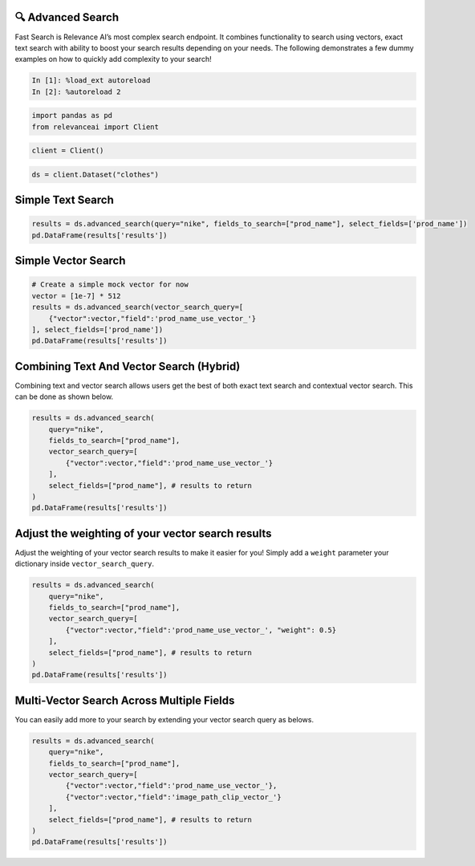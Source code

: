 🔍 Advanced Search
==================

Fast Search is Relevance AI’s most complex search endpoint. It combines
functionality to search using vectors, exact text search with ability to
boost your search results depending on your needs. The following
demonstrates a few dummy examples on how to quickly add complexity to
your search!

.. code:: ipython3

    In [1]: %load_ext autoreload
    In [2]: %autoreload 2

.. code:: ipython3

    import pandas as pd
    from relevanceai import Client

.. code:: ipython3

    client = Client()

.. code:: ipython3

    ds = client.Dataset("clothes")

Simple Text Search
==================

.. code:: ipython3

    results = ds.advanced_search(query="nike", fields_to_search=["prod_name"], select_fields=['prod_name'])
    pd.DataFrame(results['results'])




.. raw:: html

    <div>
    <style scoped>
        .dataframe tbody tr th:only-of-type {
            vertical-align: middle;
        }

        .dataframe tbody tr th {
            vertical-align: top;
        }

        .dataframe thead th {
            text-align: right;
        }
    </style>
    <table border="1" class="dataframe">
      <thead>
        <tr style="text-align: right;">
          <th></th>
          <th>prod_name</th>
          <th>_id</th>
          <th>_relevance</th>
        </tr>
      </thead>
      <tbody>
        <tr>
          <th>0</th>
          <td>NIKE</td>
          <td>44280a84-0e8d-4787-8aa6-d2d9506da894</td>
          <td>22.303717</td>
        </tr>
        <tr>
          <th>1</th>
          <td>NIKE</td>
          <td>5e6a78eb-0e1a-4f84-99d1-7362ea4283f9</td>
          <td>22.303717</td>
        </tr>
        <tr>
          <th>2</th>
          <td>NIKE</td>
          <td>5a7e502c-618f-42af-9f2b-6658587f8cc2</td>
          <td>22.303717</td>
        </tr>
        <tr>
          <th>3</th>
          <td>NIKE</td>
          <td>bdc557f7-1d22-45bc-874d-f09b4fd76928</td>
          <td>22.303717</td>
        </tr>
        <tr>
          <th>4</th>
          <td>NIKE</td>
          <td>bb9d74fb-e70f-4cb2-ab35-4925dae8ecac</td>
          <td>22.303717</td>
        </tr>
        <tr>
          <th>5</th>
          <td>NIKE</td>
          <td>901b8471-f7af-4dba-a3f3-ecc494f5093a</td>
          <td>22.303717</td>
        </tr>
        <tr>
          <th>6</th>
          <td>NIKE</td>
          <td>09b3b546-2b7d-4b44-9b5f-6d7350af2bff</td>
          <td>22.303717</td>
        </tr>
        <tr>
          <th>7</th>
          <td>NIKE</td>
          <td>280cb2fb-fc40-4052-acc1-556c08493d24</td>
          <td>22.303717</td>
        </tr>
        <tr>
          <th>8</th>
          <td>NIKE</td>
          <td>3c12c230-b2a0-4706-9f4d-7f929ffba714</td>
          <td>22.303717</td>
        </tr>
        <tr>
          <th>9</th>
          <td>NIKE</td>
          <td>3b875970-43f3-4342-9372-a9163431c839</td>
          <td>22.303717</td>
        </tr>
      </tbody>
    </table>
    </div>



Simple Vector Search
====================

.. code:: ipython3

    # Create a simple mock vector for now
    vector = [1e-7] * 512
    results = ds.advanced_search(vector_search_query=[
        {"vector":vector,"field":'prod_name_use_vector_'}
    ], select_fields=['prod_name'])
    pd.DataFrame(results['results'])




.. raw:: html

    <div>
    <style scoped>
        .dataframe tbody tr th:only-of-type {
            vertical-align: middle;
        }

        .dataframe tbody tr th {
            vertical-align: top;
        }

        .dataframe thead th {
            text-align: right;
        }
    </style>
    <table border="1" class="dataframe">
      <thead>
        <tr style="text-align: right;">
          <th></th>
          <th>prod_name</th>
          <th>_id</th>
          <th>_relevance</th>
        </tr>
      </thead>
      <tbody>
        <tr>
          <th>0</th>
          <td>PIMA shell trousers</td>
          <td>73d95583-29cb-4dae-9066-14cf645195e7</td>
          <td>0.130984</td>
        </tr>
        <tr>
          <th>1</th>
          <td>Rawley Chinos Slim</td>
          <td>4e879e37-af82-4a13-80f4-c22b7e9474dc</td>
          <td>0.128895</td>
        </tr>
        <tr>
          <th>2</th>
          <td>Rawley Chinos Slim</td>
          <td>46615788-a7af-42ab-9230-ec3087f45217</td>
          <td>0.128895</td>
        </tr>
        <tr>
          <th>3</th>
          <td>Rawley Chinos Slim</td>
          <td>8f9ee4ba-81f1-4e95-ba02-3049694308ed</td>
          <td>0.128895</td>
        </tr>
        <tr>
          <th>4</th>
          <td>Rawley Chinos Slim</td>
          <td>d4784d29-7aec-46da-9ae7-39431a47a9a1</td>
          <td>0.128895</td>
        </tr>
        <tr>
          <th>5</th>
          <td>Rawley Chinos Slim</td>
          <td>d5617367-95e9-40c6-889a-b19b74bb8589</td>
          <td>0.128895</td>
        </tr>
        <tr>
          <th>6</th>
          <td>Rawley Chinos Slim</td>
          <td>2362508c-f099-44d1-b14d-0c1490e8eb82</td>
          <td>0.128895</td>
        </tr>
        <tr>
          <th>7</th>
          <td>EDC Eli Kaftan</td>
          <td>c21bd3c2-9491-411f-8031-f071da8e0a50</td>
          <td>0.128436</td>
        </tr>
        <tr>
          <th>8</th>
          <td>Ringhild earring pack</td>
          <td>c2ec8d6e-6fbd-4601-9a65-9145d784c614</td>
          <td>0.128367</td>
        </tr>
        <tr>
          <th>9</th>
          <td>2PACK SS Body TVP</td>
          <td>c6353a97-d8a0-4a5f-8a2d-5deb479a5b25</td>
          <td>0.126159</td>
        </tr>
      </tbody>
    </table>
    </div>



Combining Text And Vector Search (Hybrid)
=========================================

Combining text and vector search allows users get the best of both exact
text search and contextual vector search. This can be done as shown
below.

.. code:: ipython3

    results = ds.advanced_search(
        query="nike",
        fields_to_search=["prod_name"],
        vector_search_query=[
            {"vector":vector,"field":'prod_name_use_vector_'}
        ],
        select_fields=["prod_name"], # results to return
    )
    pd.DataFrame(results['results'])




.. raw:: html

    <div>
    <style scoped>
        .dataframe tbody tr th:only-of-type {
            vertical-align: middle;
        }

        .dataframe tbody tr th {
            vertical-align: top;
        }

        .dataframe thead th {
            text-align: right;
        }
    </style>
    <table border="1" class="dataframe">
      <thead>
        <tr style="text-align: right;">
          <th></th>
          <th>prod_name</th>
          <th>_id</th>
          <th>_relevance</th>
        </tr>
      </thead>
      <tbody>
        <tr>
          <th>0</th>
          <td>NIKE</td>
          <td>3d13058f-fa09-4f00-bfb0-fecb2671d206</td>
          <td>22.365116</td>
        </tr>
        <tr>
          <th>1</th>
          <td>NIKE</td>
          <td>011668c3-5546-458a-a57b-7e270c1dc987</td>
          <td>22.365116</td>
        </tr>
        <tr>
          <th>2</th>
          <td>NIKE</td>
          <td>b203ebbb-f75b-45c8-8a45-1d9322f2750d</td>
          <td>22.365116</td>
        </tr>
        <tr>
          <th>3</th>
          <td>NIKE</td>
          <td>8bba89a1-b1dd-4a2f-b4e8-68437d7b3c82</td>
          <td>22.365116</td>
        </tr>
        <tr>
          <th>4</th>
          <td>NIKE</td>
          <td>890e1643-294e-4fdd-8787-1b0b325c6069</td>
          <td>22.365116</td>
        </tr>
        <tr>
          <th>5</th>
          <td>NIKE</td>
          <td>c6def1ca-515d-43c4-8d05-d3de7ebea9b3</td>
          <td>22.365116</td>
        </tr>
        <tr>
          <th>6</th>
          <td>NIKE</td>
          <td>a4480651-b9b4-4c02-8a59-c53a9a8f7d13</td>
          <td>22.365116</td>
        </tr>
        <tr>
          <th>7</th>
          <td>NIKE</td>
          <td>81c74d7b-0f50-468b-b14e-ba36e9818ca4</td>
          <td>22.365116</td>
        </tr>
        <tr>
          <th>8</th>
          <td>NIKE</td>
          <td>7c8f53cf-0c26-416c-891b-095761fb5d38</td>
          <td>22.365116</td>
        </tr>
        <tr>
          <th>9</th>
          <td>NIKE</td>
          <td>e9a98454-ced3-4f79-96fd-894684465603</td>
          <td>22.365116</td>
        </tr>
      </tbody>
    </table>
    </div>



Adjust the weighting of your vector search results
==================================================

Adjust the weighting of your vector search results to make it easier for
you! Simply add a ``weight`` parameter your dictionary inside
``vector_search_query``.

.. code:: ipython3

    results = ds.advanced_search(
        query="nike",
        fields_to_search=["prod_name"],
        vector_search_query=[
            {"vector":vector,"field":'prod_name_use_vector_', "weight": 0.5}
        ],
        select_fields=["prod_name"], # results to return
    )
    pd.DataFrame(results['results'])




.. raw:: html

    <div>
    <style scoped>
        .dataframe tbody tr th:only-of-type {
            vertical-align: middle;
        }

        .dataframe tbody tr th {
            vertical-align: top;
        }

        .dataframe thead th {
            text-align: right;
        }
    </style>
    <table border="1" class="dataframe">
      <thead>
        <tr style="text-align: right;">
          <th></th>
          <th>prod_name</th>
          <th>_id</th>
          <th>_relevance</th>
        </tr>
      </thead>
      <tbody>
        <tr>
          <th>0</th>
          <td>NIKE</td>
          <td>3d13058f-fa09-4f00-bfb0-fecb2671d206</td>
          <td>22.334417</td>
        </tr>
        <tr>
          <th>1</th>
          <td>NIKE</td>
          <td>011668c3-5546-458a-a57b-7e270c1dc987</td>
          <td>22.334417</td>
        </tr>
        <tr>
          <th>2</th>
          <td>NIKE</td>
          <td>b203ebbb-f75b-45c8-8a45-1d9322f2750d</td>
          <td>22.334417</td>
        </tr>
        <tr>
          <th>3</th>
          <td>NIKE</td>
          <td>8bba89a1-b1dd-4a2f-b4e8-68437d7b3c82</td>
          <td>22.334417</td>
        </tr>
        <tr>
          <th>4</th>
          <td>NIKE</td>
          <td>890e1643-294e-4fdd-8787-1b0b325c6069</td>
          <td>22.334417</td>
        </tr>
        <tr>
          <th>5</th>
          <td>NIKE</td>
          <td>c6def1ca-515d-43c4-8d05-d3de7ebea9b3</td>
          <td>22.334417</td>
        </tr>
        <tr>
          <th>6</th>
          <td>NIKE</td>
          <td>a4480651-b9b4-4c02-8a59-c53a9a8f7d13</td>
          <td>22.334417</td>
        </tr>
        <tr>
          <th>7</th>
          <td>NIKE</td>
          <td>81c74d7b-0f50-468b-b14e-ba36e9818ca4</td>
          <td>22.334417</td>
        </tr>
        <tr>
          <th>8</th>
          <td>NIKE</td>
          <td>7c8f53cf-0c26-416c-891b-095761fb5d38</td>
          <td>22.334417</td>
        </tr>
        <tr>
          <th>9</th>
          <td>NIKE</td>
          <td>e9a98454-ced3-4f79-96fd-894684465603</td>
          <td>22.334417</td>
        </tr>
      </tbody>
    </table>
    </div>



Multi-Vector Search Across Multiple Fields
==========================================

You can easily add more to your search by extending your vector search
query as belows.

.. code:: ipython3

    results = ds.advanced_search(
        query="nike",
        fields_to_search=["prod_name"],
        vector_search_query=[
            {"vector":vector,"field":'prod_name_use_vector_'},
            {"vector":vector,"field":'image_path_clip_vector_'}
        ],
        select_fields=["prod_name"], # results to return
    )
    pd.DataFrame(results['results'])




.. raw:: html

    <div>
    <style scoped>
        .dataframe tbody tr th:only-of-type {
            vertical-align: middle;
        }

        .dataframe tbody tr th {
            vertical-align: top;
        }

        .dataframe thead th {
            text-align: right;
        }
    </style>
    <table border="1" class="dataframe">
      <thead>
        <tr style="text-align: right;">
          <th></th>
          <th>prod_name</th>
          <th>_id</th>
          <th>_relevance</th>
        </tr>
      </thead>
      <tbody>
        <tr>
          <th>0</th>
          <td>NIKE</td>
          <td>890e1643-294e-4fdd-8787-1b0b325c6069</td>
          <td>22.390835</td>
        </tr>
        <tr>
          <th>1</th>
          <td>NIKE</td>
          <td>3c12c230-b2a0-4706-9f4d-7f929ffba714</td>
          <td>22.390250</td>
        </tr>
        <tr>
          <th>2</th>
          <td>NIKE</td>
          <td>8bba89a1-b1dd-4a2f-b4e8-68437d7b3c82</td>
          <td>22.385850</td>
        </tr>
        <tr>
          <th>3</th>
          <td>NIKE</td>
          <td>a4480651-b9b4-4c02-8a59-c53a9a8f7d13</td>
          <td>22.385597</td>
        </tr>
        <tr>
          <th>4</th>
          <td>NIKE</td>
          <td>3b875970-43f3-4342-9372-a9163431c839</td>
          <td>22.383432</td>
        </tr>
        <tr>
          <th>5</th>
          <td>NIKE</td>
          <td>280cb2fb-fc40-4052-acc1-556c08493d24</td>
          <td>22.383057</td>
        </tr>
        <tr>
          <th>6</th>
          <td>NIKE</td>
          <td>81c74d7b-0f50-468b-b14e-ba36e9818ca4</td>
          <td>22.377310</td>
        </tr>
        <tr>
          <th>7</th>
          <td>NIKE</td>
          <td>09b3b546-2b7d-4b44-9b5f-6d7350af2bff</td>
          <td>22.372906</td>
        </tr>
        <tr>
          <th>8</th>
          <td>NIKE</td>
          <td>901b8471-f7af-4dba-a3f3-ecc494f5093a</td>
          <td>22.367360</td>
        </tr>
        <tr>
          <th>9</th>
          <td>NIKE</td>
          <td>b203ebbb-f75b-45c8-8a45-1d9322f2750d</td>
          <td>22.365366</td>
        </tr>
      </tbody>
    </table>
    </div>
